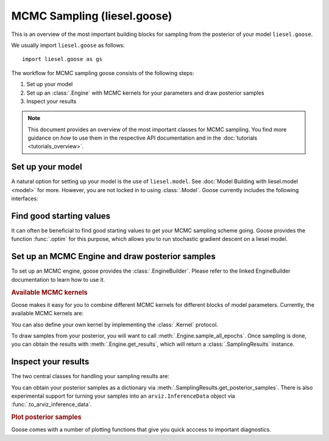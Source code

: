 .. _goose_overview:

MCMC Sampling (liesel.goose)
============================

This is an overview of the most important building blocks for sampling from the
posterior of your model ``liesel.goose``.

We usually import ``liesel.goose`` as follows::

    import liesel.goose as gs

The workflow for MCMC sampling goose consists of the following steps:

1. Set up your model
2. Set up an :class:`.Engine` with MCMC kernels for your parameters and draw posterior samples
3. Inspect your results

.. note::
    This document provides an overview of the most important classes for MCMC sampling.
    You find more guidance on *how* to use them in the respective API documentation
    and in the :doc:`tutorials <tutorials_overview>`.

Set up your model
-----------------

A natural option for setting up your model is the use of ``liesel.model``. See
:doc:`Model Building with liesel.model <model>` for more. However, you are not locked
in to using :class:`.Model`. Goose currently includes the following interfaces:

.. autosummary::
    :toctree: generated
    :recursive:
    :nosignatures:

    ~liesel.goose.interface.LieselInterface
    ~liesel.goose.interface.DataclassInterface
    ~liesel.goose.interface.DictInterface
    ~liesel.goose.interface.NamedTupleInterface
    ~liesel.experimental.pymc.PyMCInterface


Find good starting values
-------------------------

It can often be beneficial to find good starting values to get your MCMC sampling scheme
going. Goose provides the function :func:`.optim` for this purpose, which allows you
to run stochastic gradient descent on a liesel model.

.. autosummary::
    :toctree: generated
    :recursive:
    :nosignatures:

    ~liesel.goose.optim.optim
    ~liesel.goose.optim.OptimResult


Set up an MCMC Engine and draw posterior samples
------------------------------------------------

To set up an MCMC engine, goose provides the :class:`.EngineBuilder`. Please refer to
the linked EngineBuilder documentation to learn how to use it.

.. autosummary::
    :toctree: generated
    :recursive:
    :nosignatures:

    ~liesel.goose.builder.EngineBuilder
    ~liesel.goose.engine.Engine


.. rubric:: Available MCMC kernels

Goose makes it easy for you to combine different MCMC kernels for different blocks of
model parameters. Currently, the available MCMC kernels are:

.. autosummary::
    :toctree: generated
    :recursive:
    :nosignatures:

    ~liesel.goose.rw.RWKernel
    ~liesel.goose.iwls.IWLSKernel
    ~liesel.goose.hmc.HMCKernel
    ~liesel.goose.nuts.NUTSKernel
    ~liesel.goose.gibbs.GibbsKernel

You can also define your own kernel by implementing the :class:`.Kernel` protocol.

To draw samples from your posterior, you will want to call
:meth:`.Engine.sample_all_epochs`. Once sampling is done, you can obtain the results
with :meth:`.Engine.get_results`, which will return a :class:`.SamplingResults`
instance.


Inspect your results
--------------------

The two central classes for handling your sampling results are:

.. autosummary::
    :toctree: generated
    :recursive:
    :nosignatures:

    ~liesel.goose.engine.SamplingResults
    ~liesel.goose.summary_m.Summary

You can obtain your posterior samples as a dictionary via
:meth:`.SamplingResults.get_posterior_samples`. There is also experimental support
for turning your samples into an ``arviz.InferenceData`` object via
:func:`.to_arviz_inference_data`.

.. rubric:: Plot posterior samples

Goose comes with a number of plotting functions that give you quick acccess to important
diagnostics.

.. autosummary::
    :toctree: generated
    :recursive:
    :nosignatures:

    ~liesel.goose.summary_viz.plot_param
    ~liesel.goose.summary_viz.plot_trace
    ~liesel.goose.summary_viz.plot_density
    ~liesel.goose.summary_viz.plot_pairs
    ~liesel.goose.summary_viz.plot_cor
